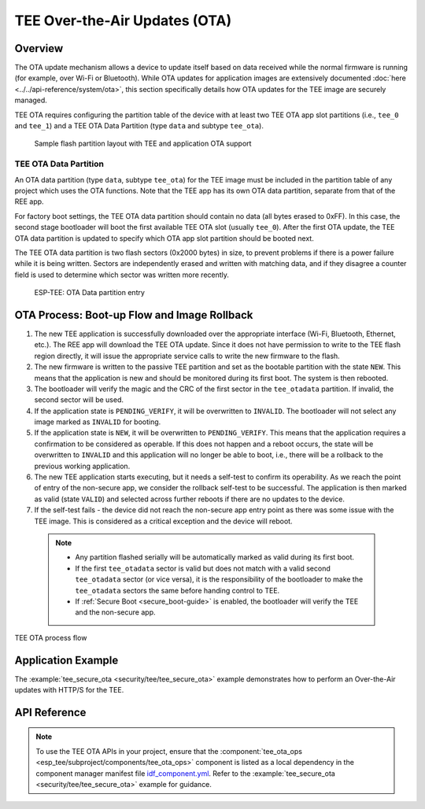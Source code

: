 TEE Over-the-Air Updates (OTA)
==============================

Overview
--------

The OTA update mechanism allows a device to update itself based on data received while the normal firmware is running (for example, over Wi-Fi or Bluetooth). While OTA updates for application images are extensively documented :doc:`here <../../api-reference/system/ota>`, this section specifically details how OTA updates for the TEE image are securely managed.

TEE OTA requires configuring the partition table of the device with at least two TEE OTA app slot partitions (i.e., ``tee_0`` and ``tee_1``) and a TEE OTA Data Partition (type ``data`` and subtype ``tee_ota``).

    .. figure:: ../../../_static/esp_tee/{IDF_TARGET_PATH_NAME}/esp_tee_ota_flash_partitions.png
        :align: center
        :scale: 75%
        :alt: ESP TEE OTA Flash Partition
        :figclass: align-center

        Sample flash partition layout with TEE and application OTA support

.. _tee-ota-data-partition:

TEE OTA Data Partition
^^^^^^^^^^^^^^^^^^^^^^

An OTA data partition (type ``data``, subtype ``tee_ota``) for the TEE image must be included in the partition table of any project which uses the OTA functions. Note that the TEE app has its own OTA data partition, separate from that of the REE app.

For factory boot settings, the TEE OTA data partition should contain no data (all bytes erased to 0xFF). In this case, the second stage bootloader will boot the first available TEE OTA slot (usually ``tee_0``). After the first OTA update, the TEE OTA data partition is updated to specify which OTA app slot partition should be booted next.

The TEE OTA data partition is two flash sectors (0x2000 bytes) in size, to prevent problems if there is a power failure while it is being written. Sectors are independently erased and written with matching data, and if they disagree a counter field is used to determine which sector was written more recently.

    .. figure:: ../../../_static/esp_tee/tee_ota_data_entry.png
        :align: center
        :scale: 80%
        :alt: ESP TEE OTA Data Entry
        :figclass: align-center

        ESP-TEE: OTA Data partition entry


OTA Process: Boot-up Flow and Image Rollback
--------------------------------------------

#. The new TEE application is successfully downloaded over the appropriate interface (Wi-Fi, Bluetooth, Ethernet, etc.). The REE app will download the TEE OTA update. Since it does not have permission to write to the TEE flash region directly, it will issue the appropriate service calls to write the new firmware to the flash.
#. The new firmware is written to the passive TEE partition and set as the bootable partition with the state ``NEW``. This means that the application is new and should be monitored during its first boot. The system is then rebooted.
#. The bootloader will verify the magic and the CRC of the first sector in the ``tee_otadata`` partition. If invalid, the second sector will be used.
#. If the application state is ``PENDING_VERIFY``, it will be overwritten to ``INVALID``. The bootloader will not select any image marked as ``INVALID`` for booting.
#. If the application state is ``NEW``, it will be overwritten to ``PENDING_VERIFY``. This means that the application requires a confirmation to be considered as operable. If this does not happen and a reboot occurs, the state will be overwritten to ``INVALID`` and this application will no longer be able to boot, i.e., there will be a rollback to the previous working application.
#. The new TEE application starts executing, but it needs a self-test to confirm its operability. As we reach the point of entry of the non-secure app, we consider the rollback self-test to be successful. The application is then marked as valid (state ``VALID``) and selected across further reboots if there are no updates to the device.
#. If the self-test fails - the device did not reach the non-secure app entry point as there was some issue with the TEE image. This is considered as a critical exception and the device will reboot.

  .. note::

    - Any partition flashed serially will be automatically marked as valid during its first boot.

    - If the first ``tee_otadata`` sector is valid but does not match with a valid second ``tee_otadata`` sector (or vice versa), it is the responsibility of the bootloader to make the ``tee_otadata`` sectors the same before handing control to TEE.

    - If :ref:`Secure Boot <secure_boot-guide>` is enabled, the bootloader will verify the TEE and the non-secure app.


.. figure:: ../../../_static/esp_tee/esp_tee_ota_flow.png
    :align: center
    :scale: 75%
    :alt: ESP TEE OTA Flow
    :figclass: align-center

    TEE OTA process flow

Application Example
-------------------

The :example:`tee_secure_ota <security/tee/tee_secure_ota>` example demonstrates how to perform an Over-the-Air updates with HTTP/S for the TEE.

API Reference
-------------

.. note::

    To use the TEE OTA APIs in your project, ensure that the :component:`tee_ota_ops <esp_tee/subproject/components/tee_ota_ops>` component is listed as a local dependency in the component manager manifest file `idf_component.yml <https://docs.espressif.com/projects/idf-component-manager/en/latest/reference/manifest_file.html>`_. Refer to the :example:`tee_secure_ota <security/tee/tee_secure_ota>` example for guidance.

.. include-build-file:: inc/esp_tee_ota_ops.inc
